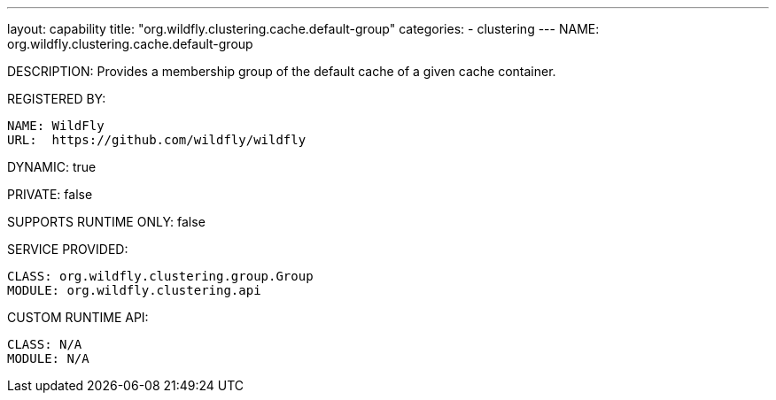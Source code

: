 ---
layout: capability
title:  "org.wildfly.clustering.cache.default-group"
categories:
  - clustering
---
NAME: org.wildfly.clustering.cache.default-group

DESCRIPTION: Provides a membership group of the default cache of a given cache container.

REGISTERED BY:
  
  NAME: WildFly
  URL:  https://github.com/wildfly/wildfly

DYNAMIC: true

PRIVATE: false

SUPPORTS RUNTIME ONLY: false

SERVICE PROVIDED:

  CLASS: org.wildfly.clustering.group.Group
  MODULE: org.wildfly.clustering.api

CUSTOM RUNTIME API:

  CLASS: N/A
  MODULE: N/A
